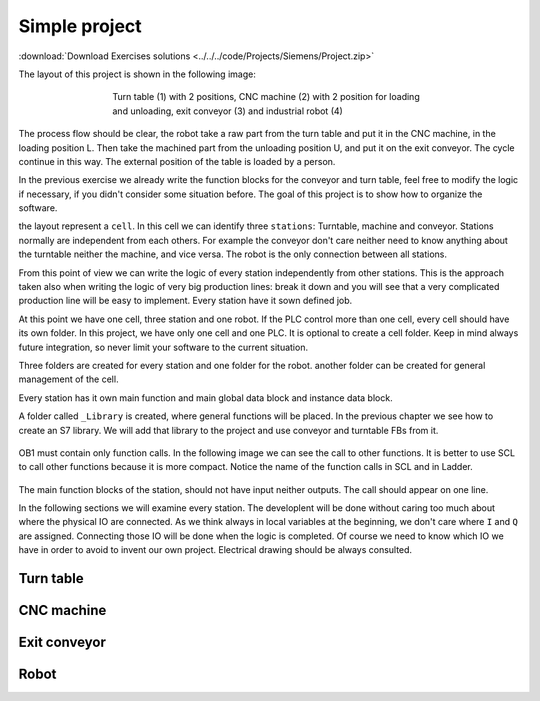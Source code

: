 *******************
Simple project
*******************

:download:`Download Exercises solutions <../../../code/Projects/Siemens/Project.zip>`

The layout of this project is shown in the following image:

.. figure:: images/simple_project.png
    :align: center
    :figwidth: 500px

    Turn table (1) with 2 positions, CNC machine (2) with 2 position for loading and unloading, exit conveyor (3) and industrial robot (4)

The process flow should be clear, the robot take a raw part from the turn table and put it in the CNC machine, in the loading position L. Then take the machined part from the unloading position U, and put it on the exit conveyor. The cycle continue in this way. The external position of the table is loaded by a person.

In the previous exercise we already write the function blocks for the conveyor and turn table, feel free to modify the logic if necessary, if you didn't consider some situation before.
The goal of this project is to show how to organize the software.

the layout represent a ``cell``. In this cell we can identify three ``stations``: Turntable, machine and conveyor.
Stations normally are independent from each others. For example the conveyor don't care neither need to know anything about the turntable neither the machine, and vice versa.
The robot is the only connection between all stations.

From this point of view we can write the logic of every station independently from other stations. This is the approach taken also when writing the logic of very big production lines: break it down and you will see that a very complicated production line will be easy to implement. Every station have it sown defined job.

At this point we have one cell, three station and one robot. If the PLC control more than one cell, every cell should have its own folder. In this project, we have only one cell and one PLC. It is optional to create a cell folder. Keep in mind always future integration, so never limit your software to the current situation.

Three folders are created for every station and one folder for the robot. another folder can be created for general management of the cell.

Every station has it own main function and main global data block and instance data block.

A folder called ``_Library`` is created, where general functions will be placed. In the previous chapter we see how to create an S7 library. We will add that library to the project and use conveyor and turntable FBs from it.

.. figure:: images/project/project_org.png
    :align: center
    :figwidth: 500px


OB1 must contain only function calls. In the following image we can see the call to other functions.
It is better to use SCL to call other functions because it is more compact. Notice the name of the function calls in SCL and in Ladder.

.. figure:: images/project/ob1_structure.png
    :align: center
    :figwidth: 600px

The main function blocks of the station, should not have input neither outputs. The call should appear on one line.

In the following sections we will examine every station. The developlent will be done without caring too much about where the physical IO are connected.
As we think always in local variables at the beginning, we don't care where ``I`` and ``Q`` are assigned. Connecting those IO will be done when the logic is completed.
Of course we need to know which IO we have in order to avoid to invent our own project. Electrical drawing should be always consulted.

Turn table
============

CNC machine
=============

Exit conveyor
===============

Robot
=========
